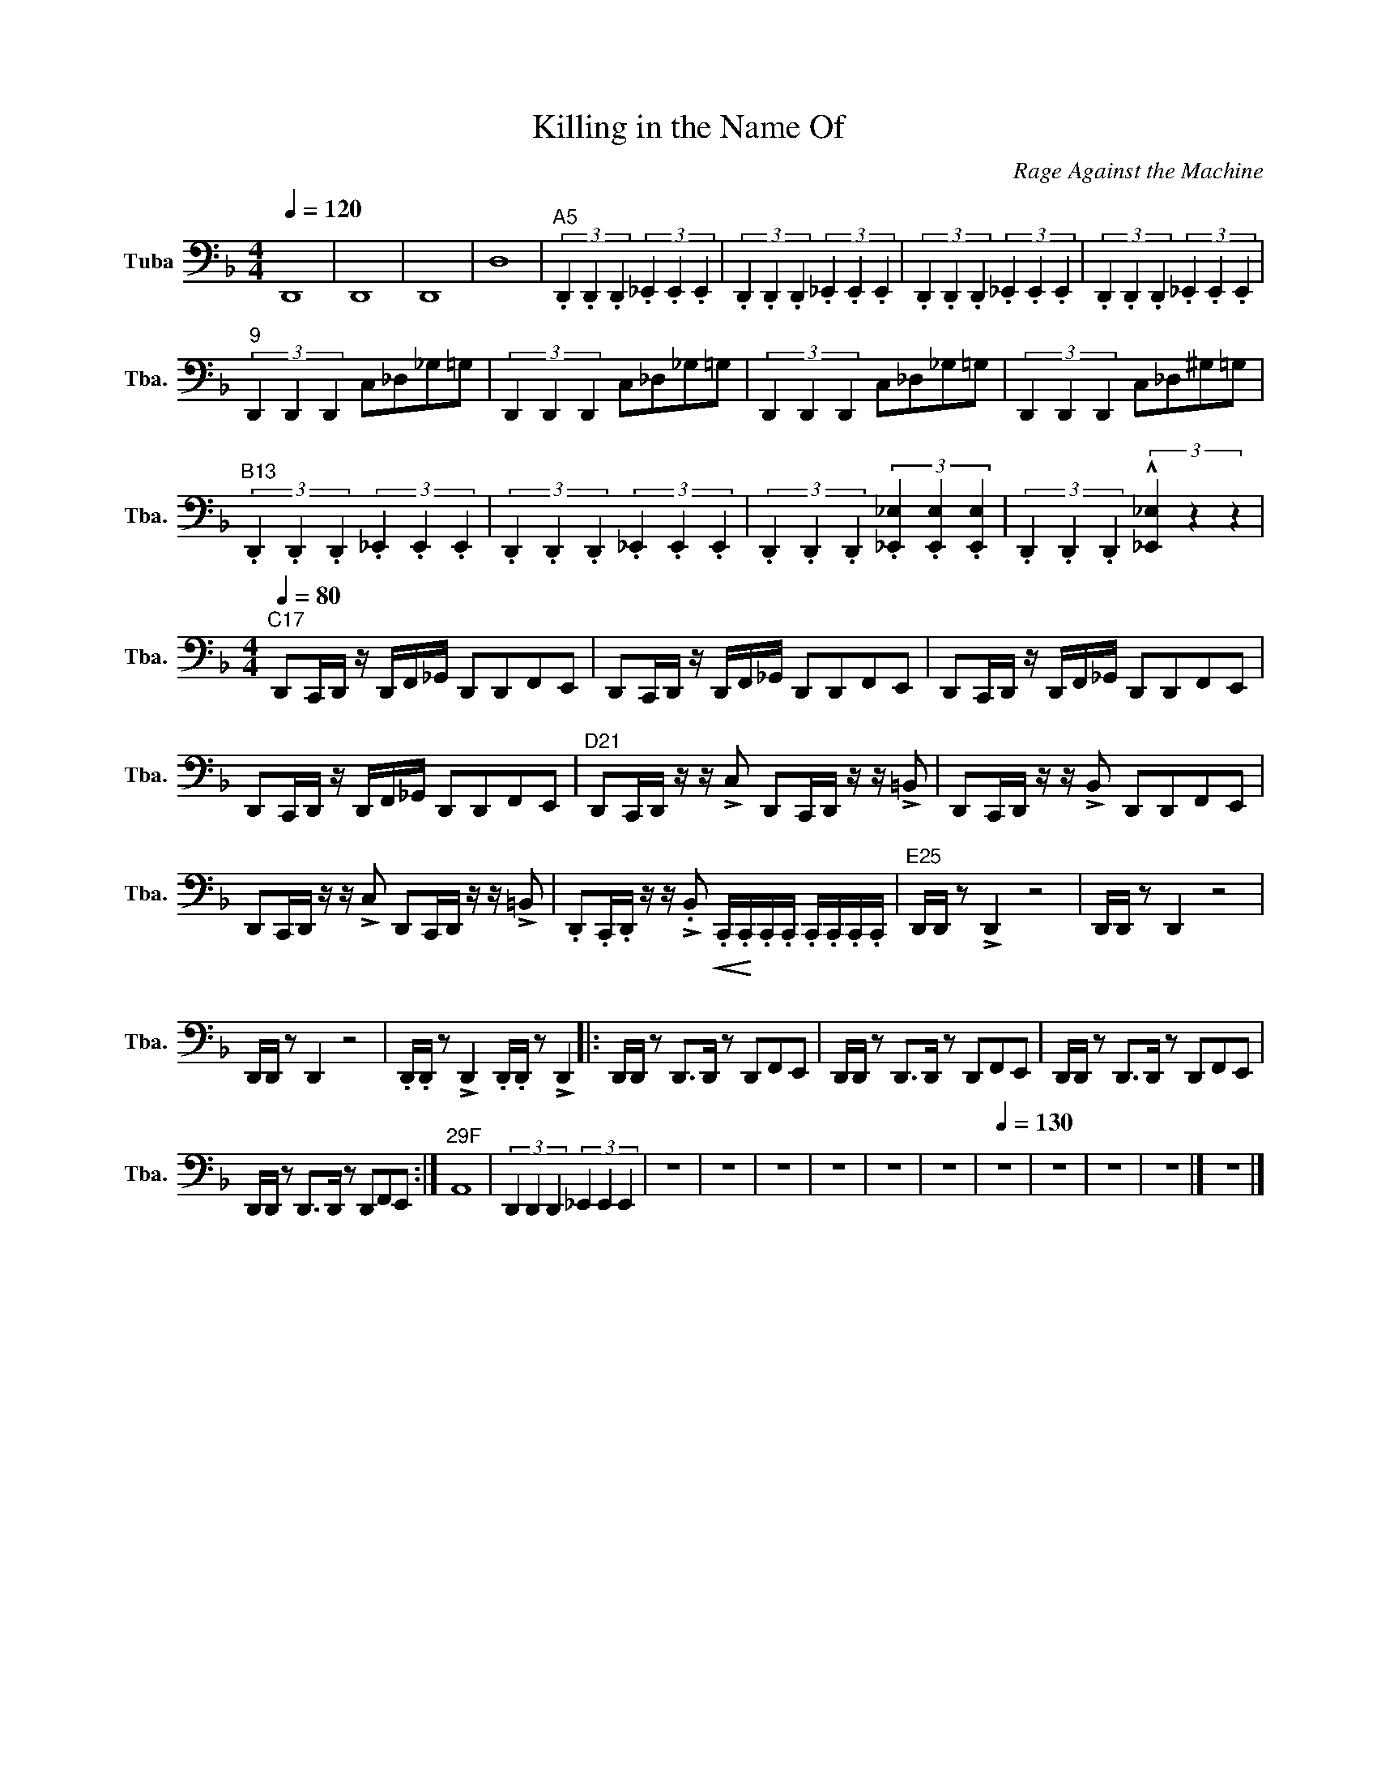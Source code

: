 X:1
T:Killing in the Name Of
C:Rage Against the Machine
L:1/8
Q:1/4=120
M:4/4
I:linebreak $
K:F
V:1 bass nm="Tuba" snm="Tba."
V:1
 D,,8 | D,,8 | D,,8 | D,8 |"^A5" (3.D,,2 .D,,2 .D,,2 (3._E,,2 .E,,2 .E,,2 | %5
 (3.D,,2 .D,,2 .D,,2 (3._E,,2 .E,,2 .E,,2 | (3.D,,2 .D,,2 .D,,2 (3._E,,2 .E,,2 .E,,2 | %7
 (3.D,,2 .D,,2 .D,,2 (3._E,,2 .E,,2 .E,,2 |$"^9" (3D,,2 D,,2 D,,2 C,_D,_G,=G, | %9
 (3D,,2 D,,2 D,,2 C,_D,_G,=G, | (3D,,2 D,,2 D,,2 C,_D,_G,=G, | (3D,,2 D,,2 D,,2 C,_D,^G,=G, |$ %12
"^B13" (3.D,,2 .D,,2 .D,,2 (3._E,,2 .E,,2 .E,,2 | (3.D,,2 .D,,2 .D,,2 (3._E,,2 .E,,2 .E,,2 | %14
 (3.D,,2 .D,,2 .D,,2 (3.[_E,,_E,]2 .[E,,E,]2 .[E,,E,]2 | %15
 (3.D,,2 .D,,2 .D,,2 (3!^![_E,,_E,]2 z2 z2 |$ %16
[M:4/4]"^C17"[Q:1/4=80] D,,C,,/D,,/ z/ D,,/F,,/_G,,/ D,,D,,F,,E,, | %17
 D,,C,,/D,,/ z/ D,,/F,,/_G,,/ D,,D,,F,,E,, | D,,C,,/D,,/ z/ D,,/F,,/_G,,/ D,,D,,F,,E,, |$ %19
 D,,C,,/D,,/ z/ D,,/F,,/_G,,/ D,,D,,F,,E,, | %20
"^D21" D,,C,,/D,,/ z/ z/ !>!C, D,,C,,/D,,/ z/ z/ !>!=B,, | D,,C,,/D,,/ z/ z/ !>!B,, D,,D,,F,,E,, |$ %22
 D,,C,,/D,,/ z/ z/ !>!C, D,,C,,/D,,/ z/ z/ !>!=B,, | %23
 .D,,.C,,/.D,,/ z/ z/ !>!.B,,!<(! .C,,/!<)!.C,,/.C,,/.C,,/ .C,,/.C,,/.C,,/.C,,/ | %24
"^E25" D,,/D,,/ z !>!D,,2 z4 | D,,/D,,/ z D,,2 z4 |$ D,,/D,,/ z D,,2 z4 | %27
 .D,,/.D,,/ z !>!D,,2 .D,,/.D,,/ z !>!D,,2 |: D,,/D,,/ z D,,>D,, z D,,F,,E,, | %29
 D,,/D,,/ z D,,>D,, z D,,F,,E,, | D,,/D,,/ z D,,>D,, z D,,F,,E,, |$ %31
 D,,/D,,/ z D,,>D,, z D,,F,,E,, :|"^29F" A,,8 | (3D,,2 D,,2 D,,2 (3_E,,2 E,,2 E,,2 | z8 | z8 | z8 | %37
 z8 | z8 | z8 |[Q:1/4=130] z8 | z8 | z8 | z8 |] z8 |] %45
